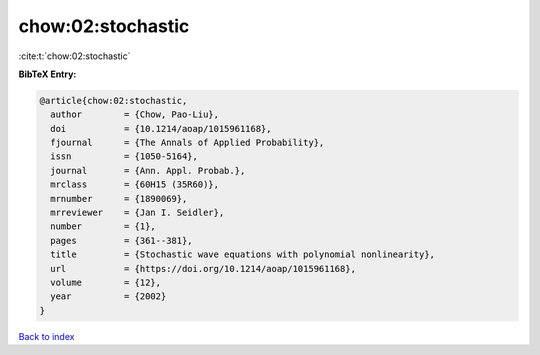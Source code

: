 chow:02:stochastic
==================

:cite:t:`chow:02:stochastic`

**BibTeX Entry:**

.. code-block:: bibtex

   @article{chow:02:stochastic,
     author        = {Chow, Pao-Liu},
     doi           = {10.1214/aoap/1015961168},
     fjournal      = {The Annals of Applied Probability},
     issn          = {1050-5164},
     journal       = {Ann. Appl. Probab.},
     mrclass       = {60H15 (35R60)},
     mrnumber      = {1890069},
     mrreviewer    = {Jan I. Seidler},
     number        = {1},
     pages         = {361--381},
     title         = {Stochastic wave equations with polynomial nonlinearity},
     url           = {https://doi.org/10.1214/aoap/1015961168},
     volume        = {12},
     year          = {2002}
   }

`Back to index <../By-Cite-Keys.html>`_
